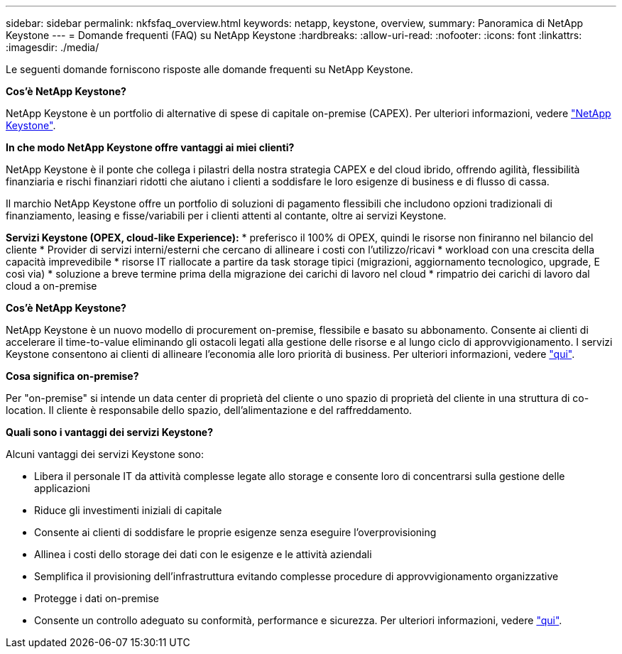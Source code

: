 ---
sidebar: sidebar 
permalink: nkfsfaq_overview.html 
keywords: netapp, keystone, overview, 
summary: Panoramica di NetApp Keystone 
---
= Domande frequenti (FAQ) su NetApp Keystone
:hardbreaks:
:allow-uri-read: 
:nofooter: 
:icons: font
:linkattrs: 
:imagesdir: ./media/


[role="lead"]
Le seguenti domande forniscono risposte alle domande frequenti su NetApp Keystone.

*Cos'è NetApp Keystone?*

NetApp Keystone è un portfolio di alternative di spese di capitale on-premise (CAPEX). Per ulteriori informazioni, vedere https://www.netapp.com/services/keystone/["NetApp Keystone"].

*In che modo NetApp Keystone offre vantaggi ai miei clienti?*

NetApp Keystone è il ponte che collega i pilastri della nostra strategia CAPEX e del cloud ibrido, offrendo agilità, flessibilità finanziaria e rischi finanziari ridotti che aiutano i clienti a soddisfare le loro esigenze di business e di flusso di cassa.

Il marchio NetApp Keystone offre un portfolio di soluzioni di pagamento flessibili che includono opzioni tradizionali di finanziamento, leasing e fisse/variabili per i clienti attenti al contante, oltre ai servizi Keystone.

*Servizi Keystone (OPEX, cloud-like Experience):* * preferisco il 100% di OPEX, quindi le risorse non finiranno nel bilancio del cliente * Provider di servizi interni/esterni che cercano di allineare i costi con l'utilizzo/ricavi * workload con una crescita della capacità imprevedibile * risorse IT riallocate a partire da task storage tipici (migrazioni, aggiornamento tecnologico, upgrade, E così via) * soluzione a breve termine prima della migrazione dei carichi di lavoro nel cloud * rimpatrio dei carichi di lavoro dal cloud a on-premise

*Cos'è NetApp Keystone?*

NetApp Keystone è un nuovo modello di procurement on-premise, flessibile e basato su abbonamento. Consente ai clienti di accelerare il time-to-value eliminando gli ostacoli legati alla gestione delle risorse e al lungo ciclo di approvvigionamento. I servizi Keystone consentono ai clienti di allineare l'economia alle loro priorità di business. Per ulteriori informazioni, vedere link:https://docs.netapp.com/us-en/keystone/index.html#netapp-keystone-flex-subscription["qui"].

*Cosa significa on-premise?*

Per "on-premise" si intende un data center di proprietà del cliente o uno spazio di proprietà del cliente in una struttura di co-location. Il cliente è responsabile dello spazio, dell'alimentazione e del raffreddamento.

*Quali sono i vantaggi dei servizi Keystone?*

Alcuni vantaggi dei servizi Keystone sono:

* Libera il personale IT da attività complesse legate allo storage e consente loro di concentrarsi sulla gestione delle applicazioni
* Riduce gli investimenti iniziali di capitale
* Consente ai clienti di soddisfare le proprie esigenze senza eseguire l'overprovisioning
* Allinea i costi dello storage dei dati con le esigenze e le attività aziendali
* Semplifica il provisioning dell'infrastruttura evitando complesse procedure di approvvigionamento organizzative
* Protegge i dati on-premise
* Consente un controllo adeguato su conformità, performance e sicurezza. Per ulteriori informazioni, vedere link:https://docs.netapp.com/us-en/keystone/index.html#benefits-of-flex-subscription["qui"].

